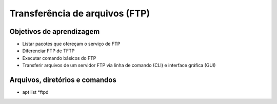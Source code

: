 .. _ftp:

Transferência de arquivos (FTP)
===============================

Objetivos de aprendizagem
-------------------------

* Listar pacotes que ofereçam o serviço de FTP
* Diferenciar FTP de TFTP
* Executar comando básicos do FTP
* Transferir arquivos de um servidor FTP via linha de comando (CLI) e interface gráfica (GUI)


Arquivos, diretórios e comandos
--------------------------------
* apt list *ftpd